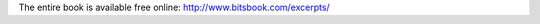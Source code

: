 .. title: Book Review: Blown to Bits
.. slug: book-review-blown-to-bits
.. date: 2020-03-12 09:29:24 UTC-07:00
.. tags: 
.. category: 
.. link: 
.. description: 
.. type: text

.. raw:: html

   <a href="https://www.goodreads.com/book/show/3063035-blown-to-bits" style="float: left; padding-right: 20px"><img border="0" alt="Blown to Bits: Your Life, Liberty, and Happiness After the Digital Explosion" src="https://i.gr-assets.com/images/S/compressed.photo.goodreads.com/books/1348371255l/3063035._SX98_.jpg" /></a><a href="https://www.goodreads.com/book/show/3063035-blown-to-bits">Blown to Bits: Your Life, Liberty, and Happiness After the Digital Explosion</a> by <a href="https://www.goodreads.com/author/show/1312233.Hal_Abelson">Hal Abelson</a><br/>
   My rating: <a href="https://www.goodreads.com/review/show/3003927797">5 of 5 stars</a><br /><br />
   Bits are Bit. Even if they are transmitted through electrons in copper wires or light in fiber optical cables or via modulation in radio waves. All of these carry bits and run the world. This book covers the intersection between technology, society, the justice system, policies, and politics. It is highly approachable and helps you appreciate technology, not just from a technical standpoint but from a societal standpoint. I really appreciate the concern for fellow human beings put forefront in this book. It opens the reader's mind to care a lot about the political process and be aware that any technology we design is going to have a wide societal impact.
   <br/><br/>

The entire book is available free online: `http://www.bitsbook.com/excerpts/`_

.. _http://www.bitsbook.com/excerpts/: http://www.bitsbook.com/excerpts/

